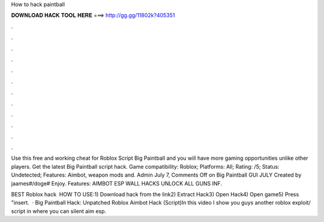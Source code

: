 How to hack paintball



𝐃𝐎𝐖𝐍𝐋𝐎𝐀𝐃 𝐇𝐀𝐂𝐊 𝐓𝐎𝐎𝐋 𝐇𝐄𝐑𝐄 ===> http://gg.gg/11802k?405351



.



.



.



.



.



.



.



.



.



.



.



.

Use this free and working cheat for Roblox Script Big Paintball and you will have more gaming opportunities unlike other players. Get the latest Big Paintball script hack. Game compatibility: Roblox; Platforms: All; Rating: /5; Status: Undetected; Features: Aimbot, weapon mods and. Admin July 7, Comments Off on Big Paintball GUI JULY Created by jaames#/doge# Enjoy. Features: AIMBOT ESP WALL HACKS UNLOCK ALL GUNS INF.

BEST Roblox hack ️  HOW TO USE:1) Download hack from the link2) Extract Hack3) Open Hack4) Open game5) Press "insert.  · Big Paintball Hack: Unpatched Roblox Aimbot Hack (Script)In this video I show you guys another roblox exploit/ script in where you can silent aim esp.
